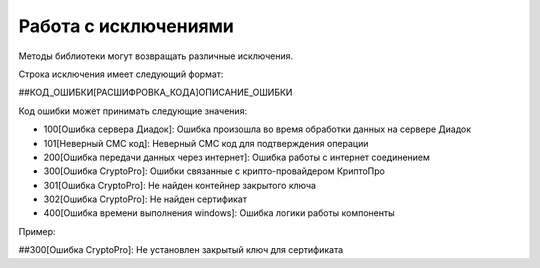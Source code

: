 ﻿Работа с исключениями
=====================

Методы библиотеки могут возвращать различные исключения.

Строка исключения имеет следующий формат:

##КОД\_ОШИБКИ[РАСШИФРОВКА\_КОДА]ОПИСАНИЕ\_ОШИБКИ

Код ошибки может принимать следующие значения:

-  100[Ошибка сервера Диадок]: Ошибка произошла во время обработки
   данных на сервере Диадок
-  101[Неверный СМС код]: Неверный СМС код для подтверждения
   операции
-  200[Ошибка передачи данных через интернет]: Ошибка работы с интернет
   соединением
-  300[Ошибка CryptoPro]: Ошибки связанные с крипто-провайдером
   КриптоПро
-  301[Ошибка CryptoPro]: Не найден контейнер закрытого ключа
-  302[Ошибка CryptoPro]: Не найден сертификат
-  400[Ошибка времени выполнения windows]: Ошибка логики работы
   компоненты

Пример:

##300[Ошибка CryptoPro]: Не установлен закрытый ключ для сертификата
